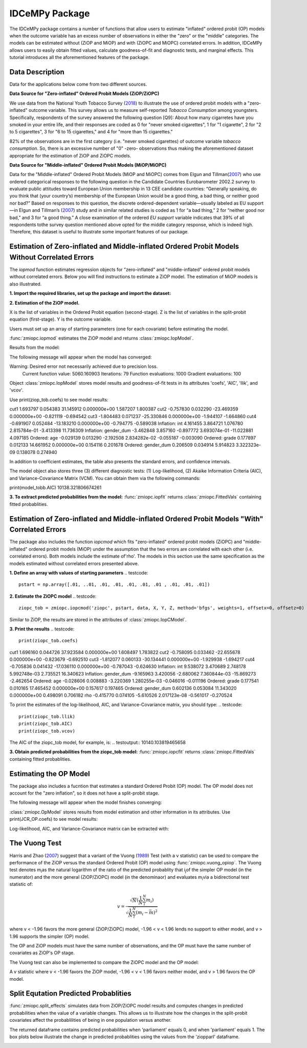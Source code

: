 ***************
IDCeMPy Package
***************

The IDCeMPy package contains a number of functions that allow users to estimate "inflated" ordered probit (OP) models when the outcome variable has an excess number of observations in either the "zero" or the "middle" categories.  The models can be estimated without (ZiOP and MiOP) and with (ZiOPC and MiOPC) correlated errors.  In addition, IDCeMPy allows users to easily obtain fitted values, calculate goodness-of-fit and diagnostic tests, and marginal effects.  This tutorial introduces all the aforementioned features of the package.  

Data Description
================

Data for the applications below come from two different sources.

**Data Source for "Zero-inflated" Ordered Probit Models (ZiOP/ZiOPC)**

We use data from the National Youth Tobacco Survey (`2018 <https://www.cdc.gov/tobacco/data_statistics/surveys/nyts/index.htm>`__) to illustrate the use of ordered probit models with a "zero-inflated" outcome variable. This survey allows us to measure self-reported *Tobacco Consumption* among youngsters. Specifically, respondents of the survey answered the following question [Q9]: About how many cigarretes have you smoked in your entire life, and their responses are coded as 0 for "never smoked cigarettes", 1 for "1 cigarette", 2 for "2 to 5 cigarettes", 3 for "6 to 15 cigarettes," and 4 for "more than 15 cigarettes."
    
82% of the observations are in the first category (i.e. "never smoked cigarettes) of outcome variable *tobacco consumption*. So, there is an excessive number of "0" -zero- observations thus making the aforementioned dataset appropriate for the estimation of ZiOP and ZiOPC models.  

**Data Source for "Middle-inflated" Ordered Probit Models (MiOP/MiOPC)**

Data for the "Middle-inflated" Ordered Probit Models (MiOP and MiOPC) comes from Elgun and Tillman(`2007 <https://journals.sagepub.com/doi/10.1177/1065912907305684>`_) who use ordered categorical responses to the following question in the Candidate Countries Eurobarometer 2002.2 survey to evaluate public attitudes toward European Union membership in 13 CEE candidate countries: “Generally speaking, do you think that (your country’s) membership of the European Union would be a good thing, a bad thing, or neither good nor bad?” Based on responses to this question, the discrete ordered-dependent variable—usually labeled as EU support—in Elgun and Tillman’s (`2007 <https://journals.sagepub.com/doi/10.1177/1065912907305684>`_) study and in similar related studies is coded as 1 for “a bad thing,” 2 for “neither good nor bad,” and 3 for “a good thing.” A close examination of the ordered *EU support* variable indicates that 39% of all respondents tothe survey question mentioned above opted for the middle category
response, which is indeed high. Therefore, this dataset is useful to illustrate some important features of our package.  

Estimation of Zero-inflated and Middle-inflated Ordered Probit Models Without Correlated Errors
=================================================================================================
The `iopmod` function estimates regression objects for "zero-inflated" and "middle-inflated" ordered probit models without correlated errors.  Below you will find instructions to estimate a ZiOP model.  The estimation of MiOP models is also illustrated.  


**1. Import the required libraries, set up the package and import the dataset:**

.. testcode::

  # Import the necessary libraries and package
  
  import numpy as np
  import pandas as pd
  import urllib
  from zmiopc import zmiopc
  
  # Import the "Youth Tobacco Consumption" dataset described above
  
  url='https://github.com/hknd23/zmiopc/blob/main/data/tobacco_cons.csv'
  data=pd.read_stata(url)

**2. Estimation of the ZiOP model.**

.. testcode::

  # Define a list of variable names (strings) X,Y,Z:
  X = ['age', 'grade', 'gender_dum']
  Z = ['gender_dum']
  Y = ['cig_count']

X is the list of variables in the Ordered Probit equation (second-stage).
Z is the list of variables in the split-probit equation (first-stage). 
Y is the outcome variable.


Users must set up an array of starting parameters (one for each covariate) before estimating the model.

:func:`zmiopc.iopmod` estimates the ZiOP model and returns :class:`zmiopc.IopModel`.

.. testcode::

  # Starting parameters for optimization:
  pstartziop = np.array([.01, ..01, .01, .01, .01, .01, .01 , .01, .01])

  # Model estimation:
  ziop_tob= zmiopc.iopmod('ziop', pstartziop, data, X, Y, Z, method='bfgs', weights= 1,offsetx= 0, offsetz=0)

  # See estimates:
  print(ziop_tob.coefs)

Results from the model:

The following message will appear when the model has converged:

.. testoutput::

Warning: Desired error not necessarily achieved due to precision loss.
         Current function value: 5060.160903
         Iterations: 79
         Function evaluations: 1000
         Gradient evaluations: 100
         
Object :class:`zmiopc.IopModel` stores model results and goodness-of-fit tests in its attributes 'coefs', 'AIC', 'llik', and 'vcov'.

Use print(ziop_tob.coefs) to see model results:

.. testoutput::

                           Coef        SE     tscore             p       2.5%      97.5%
cut1                   1.693797  0.054383  31.145912  0.000000e+00   1.587207   1.800387
cut2                  -0.757830  0.032290 -23.469359  0.000000e+00  -0.821119  -0.694542
cut3                  -1.804483  0.071237 -25.330846  0.000000e+00  -1.944107  -1.664860
cut4                  -0.691907  0.052484 -13.183210  0.000000e+00  -0.794775  -0.589038
Inflation: int         4.161455  3.864721   1.076780  2.815784e-01  -3.413398  11.736309
Inflation: gender_dum -3.462848  3.857160  -0.897772  3.693074e-01 -11.022881   4.097185
Ordered: age          -0.029139  0.013290  -2.192508  2.834282e-02  -0.055187  -0.003090
Ordered: grade         0.177897  0.012133  14.661952  0.000000e+00   0.154116   0.201678
Ordered: gender_dum    0.206509  0.034914   5.914823  3.322323e-09   0.138078   0.274940

In addition to coefficient estimates, the table also presents the standard errors, and confidence intervals. 

The model object also stores three (3) different diagnostic tests: (1) Log-likelihood, (2) Akaike Information Criteria (AIC), and Variance-Covariance Matrix (VCM).  You can obtain them via the following commands:

.. testcode::

  print(ziop_tob.llik)
  print(ziop_tob.AIC)
  print(ziop_tob.vcov)

.. testoutput::

print(model_tobb.AIC)
10138.321806674261

**3. To extract predicted probabilities from the model:**
:func:`zmiopc.iopfit` returns :class:`zmiopc.FittedVals` containing fitted probablities.

.. testcode::

  fitttedziop = ziopc.iopfit(ziop_tob)
  print(fitttedziopc.responsefull)

.. testoutput::

  array[[0.8822262  0.06879832 0.01455244 0.0242539  0.01016914]
 [0.84619828 0.08041296 0.01916279 0.03549797 0.01872801]
 [0.93105632 0.04349743 0.00831396 0.0127043  0.004428  ]
 ...
 [0.73347708 0.1291157  0.03295816 0.06500889 0.03944016]
 [0.87603805 0.06808193 0.01543795 0.02735256 0.01308951]
 [0.82681957 0.08778215 0.02153509 0.04095753 0.02290566]]

Estimation of Zero-inflated and Middle-inflated Ordered Probit Models "With" Correlated Errors
==========================

The package also includes the function `iopcmod` which fits "zero-inflated" ordered probit models (ZiOPC) and "middle-inflated" ordered probit models (MiOP) under the assumption that the two errors are correlated with each other (i.e. correlated errors). Both models include the estimate of'rho'. The models in this section use the same specification as the models estimated without correlated errors presented above.  

**1. Define an array with values of starting parameters**
.. testcode::
    pstart = np.array([.01, ..01, .01, .01, .01, .01, .01 , .01, .01, .01])
    
**2. Estimate the ZiOPC model**
.. testcode::
    ziopc_tob = zmiopc.iopcmod('ziopc', pstart, data, X, Y, Z, method='bfgs', weights=1, offsetx=0, offsetz=0)

Similar to ZiOP, the results are stored in the attributes of :class:`zmiopc.IopCModel`.

.. testoutput::
         Current function value: 5060.051910
         Iterations: 119
         Function evaluations: 1562
         Gradient evaluations: 142

**3. Print the results**
.. testcode::
    print(ziopc_tob.coefs)

.. testoutput::
                           Coef        SE     tscore             p       2.5%      97.5%
cut1                   1.696160  0.044726  37.923584  0.000000e+00   1.608497   1.783822
cut2                  -0.758095  0.033462 -22.655678  0.000000e+00  -0.823679  -0.692510
cut3                  -1.812077  0.060133 -30.134441  0.000000e+00  -1.929938  -1.694217
cut4                  -0.705836  0.041432 -17.036110  0.000000e+00  -0.787043  -0.624630
Inflation: int         9.538072  3.470689   2.748178  5.992748e-03   2.735521  16.340623
Inflation: gender_dum -9.165963  3.420056  -2.680062  7.360844e-03 -15.869273  -2.462654
Ordered: age          -0.028606  0.008883  -3.220369  1.280255e-03  -0.046016  -0.011196
Ordered: grade         0.177541  0.010165  17.465452  0.000000e+00   0.157617   0.197465
Ordered: gender_dum    0.602136  0.053084  11.343020  0.000000e+00   0.498091   0.706182
rho                   -0.415770  0.074105  -5.610526  2.017123e-08  -0.561017  -0.270524

To print the estimates of the log-likelihood, AIC, and Variance-Covariance matrix, you should type:
.. testcode::
  print(ziopc_tob.llik)
  print(ziopc_tob.AIC)
  print(ziopc_tob.vcov)
  
The AIC of the ziopc_tob model, for example, is:
.. testoutput::
10140.103819465658

**3. Obtain predicted probabilities from the ziopc_tob model:**
:func:`zmiopc.iopcfit` returns :class:`zmiopc.FittedVals` containing fitted probablities.

.. testcode::

  fitttedziopc = zmiopc.iopcfit(ziopc_tob)
  print(fitttedziopc.responsefull)

.. testoutput::

  array[[0.88223509 0.06878162 0.01445941 0.0241296  0.01039428]
 [0.84550989 0.08074461 0.01940226 0.03589458 0.01844865]
 [0.93110954 0.04346074 0.00825639 0.01264189 0.00453143]
 ...
 [0.73401588 0.12891071 0.03267436 0.06438928 0.04000977]
 [0.87523652 0.06888286 0.01564958 0.0275354  0.01269564]
 [0.82678185 0.0875059  0.02171135 0.04135142 0.02264948]]
 
 
 
 
Estimating the OP Model
=======================

The package also includes a fucntion that estimates a standard Ordered Probit (OP) model.
The OP model does not account for the "zero inflation", so it does not have a split-probit stage.

.. testcode::

  # Specify list of variable names (strings) X,Y:
  X = ['logGDPpc', 'parliament', 'disaster', 'major_oil', 'major_primary']
  Y = ['rep_civwar_DV']

  # Starting parameters for optimization:
  pstartop = np.array([-1, 0.3, -0.2, -0.5, 0.2, .9, -.4])

  # Model estimation:
  JCR_OP = zmiopc.opmod(pstartop, data, X, Y, method='bfgs', weights=1, offsetx=0)

The following message will appear when the model finishes converging:

.. testoutput::

  Warning: Desired error not necessarily achieved due to precision loss.
      Current function value: 1385.909054
      Iterations: 34
      Function evaluations: 529
      Gradient evaluations: 44

:class:`zmiopc.OpModel` stores results from model estimation and other information in its attributes.
Use print(JCR_OP.coefs) to see model results:

.. testoutput::

                      Coef        SE    tscore       2.5%     97.5%
  cut1            -1.072649  0.268849 -3.989777  -1.599594 -0.545704
  cut2            -0.171055  0.045801 -3.734712  -0.260826 -0.081284
  X logGDPpc      -0.212266  0.035124 -6.043404  -0.281108 -0.143424
  X parliament    -0.538013  0.099811 -5.390330  -0.733642 -0.342384
  X disaster       0.220324  0.026143  8.427678   0.169084  0.271564
  X major_oil      0.907116  0.358585  2.529714   0.204290  1.609942
  X major_primary -0.426577  0.245248 -1.739370  -0.907264  0.054109

Log-likelihood, AIC, and Variance-Covariance matrix can be extracted with:

.. testcode::

  print(JCR_OP.llik)
  print(JCR_OP.AIC)
  print(JCR_OP.vcov)

.. testoutput::

  1432.2413576717308
  2878.4827153434617
  [[ 7.22800339e-02 -7.80059925e-04  9.35795290e-03 -1.10683026e-02
    -6.57753182e-05 -4.83722782e-03  3.86783131e-03]
    ...
  [ 3.86783131e-03 -2.83366327e-04  3.16586107e-04  1.71164606e-03
    2.83414563e-04 -5.98088317e-02  6.01466912e-02]]

The Vuong Test
==============

Harris and Zhao (`2007 <https://doi.org/10.1016/j.jeconom.2007.01.002>`__) suggest that a variant of the Vuong (`1989 <https://www.jstor.org/stable/1912557>`__) Test (with a v statistic) can be used to compare the performance of the ZiOP versus the standard Ordered Probit (OP) model using :func:`zmiopc.vuong_opiop`.
The Vuong test denotes m\ :sub:`i`\ as the natural logarithm of the ratio of the predicted probablity that i\ :sub:`j`\ of the simpler OP model (in the numerator) and the more general (ZiOP/ZiOPC) model (in the denominaor) and evaluates m\ :sub:`i`\
via a bidirectional test statistic of:

.. math::

   v = \frac{\sqrt{N}(\frac{1}{N}\sum_{i}^{N}m_{i})}{\sqrt{\frac{1}{N}\sum_{i}^{N}(m_{i}-\bar{m})^{2}}}

where v < -1.96 favors the more general (ZiOP/ZiOPC) model, -1.96 < v < 1.96 lends no support to either model, and v > 1.96 supports the simpler (OP) model.

The OP and ZiOP models must have the same number of observations, and the OP must have the same number of covariates as ZiOP's OP stage.

.. testcode::

  zmiopc.vuong_opiop(JCR_OP, ziop_JCR)

.. testoutput::

   -4.909399264831751

The Vuong test can also be implemented to compare the ZiOPC model and the OP model:

.. testcode::

  zmiopc.vuong_opiopc(JCR_OP, ziopc_JCR)

.. testoutput::

   -5.424415009176218

A v statistic where v < -1.96 favors the ZiOP model, -1.96 < v < 1.96 favors neither model, and v > 1.96 favors the OP model.

Split Equtation Predicted Probablities
======================================

:func:`zmiopc.split_effects` simulates data from ZiOP/ZiOPC model results and computes changes in predicted probabilities when the value of a variable changes.
This allows us to illustrate how the changes in the split-probit covariates affect the probablilities of being in one population versus another.

.. testcode::

  ziopparl = zmiopc.split_effects(ziop_JCR, 2)
  print(ziopparl)

.. testoutput::

          Z parliament 0  Z parliament 1
  0           0.990405        0.958839
  1           0.992943        0.965678
  2           0.982540        0.984868
  3           0.974472        0.961386
  4           0.973550        0.943025
                ...             ...
  9995        0.981573        0.965662
  9996        0.990899        0.971891
  9997        0.988671        0.971410
  9998        0.995775        0.957148
  9999        0.984480        0.956248
  [10000 rows x 2 columns]

The returned dataframe contains predicted probabilities when 'parliament' equals 0, and when 'parliament' equals 1.
The box plots below illustrate the change in predicted probablities using the values from the 'ziopparl' dataframe.

.. image:: ../graphics/ZiOP_Parliament.png
